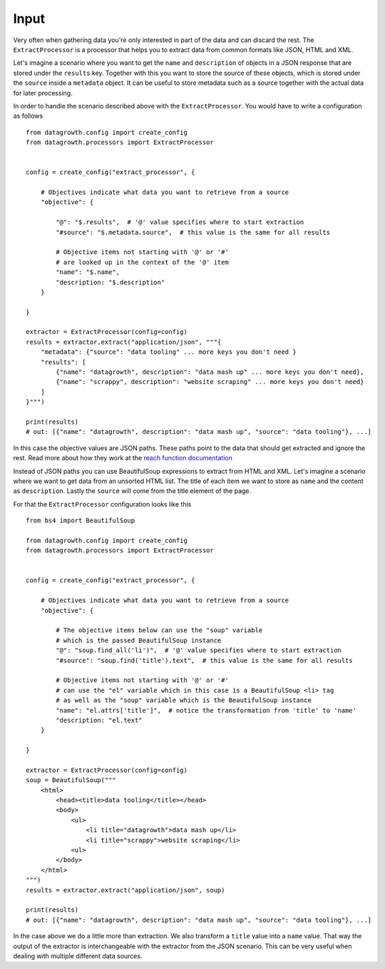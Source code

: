 
Input
-----

Very often when gathering data you're only interested in part of the data and can discard the rest.
The ``ExtractProcessor`` is a processor that helps you to extract data from common formats like JSON, HTML and XML.

Let's imagine a scenario where you want to get the ``name`` and ``description`` of objects in a JSON response
that are stored under the ``results`` key. Together with this you want to store the source of these objects,
which is stored under the ``source`` inside a ``metadata`` object.
It can be useful to store metadata such as a source together with the actual data for later processing.

In order to handle the scenario described above with the ``ExtractProcessor``.
You would have to write a configuration as follows ::

    from datagrowth.config import create_config
    from datagrowth.processors import ExtractProcessor


    config = create_config("extract_processor", {

        # Objectives indicate what data you want to retrieve from a source
        "objective": {

            "@": "$.results",  # '@' value specifies where to start extraction
            "#source": "$.metadata.source",  # this value is the same for all results

            # Objective items not starting with '@' or '#'
            # are looked up in the context of the '@' item
            "name": "$.name",
            "description: "$.description"
        }

    }

    extractor = ExtractProcessor(config=config)
    results = extractor.extract("application/json", """{
        "metadata": {"source": "data tooling" ... more keys you don't need }
        "results": [
            {"name": "datagrowth", description": "data mash up" ... more keys you don't need},
            {"name": "scrappy", description": "website scraping" ... more keys you don't need}
        ]
    }""")

    print(results)
    # out: [{"name": "datagrowth", description": "data mash up", "source": "data tooling"}, ...]

In this case the objective values are JSON paths.
These paths point to the data that should get extracted and ignore the rest.
Read more about how they work at the `reach function documentation <../utils/reference.html#datagrowth.utils.data.reach>`_

Instead of JSON paths you can use BeautifulSoup expressions to extract from HTML and XML.
Let's imagine a scenario where we want to get data from an unsorted HTML list.
The title of each item we want to store as ``name`` and the content as ``description``.
Lastly the ``source`` will come from the title element of the page.

For that the ``ExtractProcessor`` configuration looks like this ::

    from bs4 import BeautifulSoup

    from datagrowth.config import create_config
    from datagrowth.processors import ExtractProcessor


    config = create_config("extract_processor", {

        # Objectives indicate what data you want to retrieve from a source
        "objective": {

            # The objective items below can use the "soup" variable
            # which is the passed BeautifulSoup instance
            "@": "soup.find_all('li')",  # '@' value specifies where to start extraction
            "#source": "soup.find('title').text",  # this value is the same for all results

            # Objective items not starting with '@' or '#'
            # can use the "el" variable which in this case is a BeautifulSoup <li> tag
            # as well as the "soup" variable which is the BeautifulSoup instance
            "name": "el.attrs['title']",  # notice the transformation from 'title' to 'name'
            "description: "el.text"
        }

    }

    extractor = ExtractProcessor(config=config)
    soup = BeautifulSoup("""
        <html>
            <head><title>data tooling</title></head>
            <body>
                <ul>
                    <li title="datagrowth">data mash up</li>
                    <li title="scrappy">website scraping</li>
                <ul>
            </body>
        </html>
    """)
    results = extractor.extract("application/json", soup)

    print(results)
    # out: [{"name": "datagrowth", description": "data mash up", "source": "data tooling"}, ...]

In the case above we do a little more than extraction. We also transform a ``title`` value into a ``name`` value.
That way the output of the extractor is interchangeable with the extractor from the JSON scenario.
This can be very useful when dealing with multiple different data sources.

